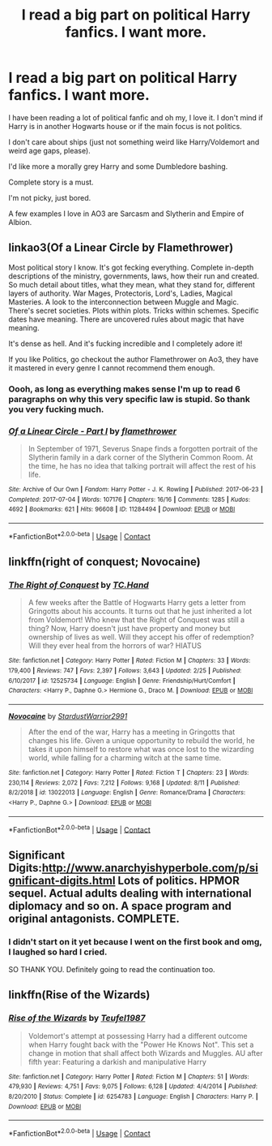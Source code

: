 #+TITLE: I read a big part on political Harry fanfics. I want more.

* I read a big part on political Harry fanfics. I want more.
:PROPERTIES:
:Author: YouCanCallMe_G
:Score: 1
:DateUnix: 1608599584.0
:DateShort: 2020-Dec-22
:FlairText: Request
:END:
I have been reading a lot of political fanfic and oh my, I love it. I don't mind if Harry is in another Hogwarts house or if the main focus is not politics.

I don't care about ships (just not something weird like Harry/Voldemort and weird age gaps, please).

I'd like more a morally grey Harry and some Dumbledore bashing.

Complete story is a must.

I'm not picky, just bored.

A few examples I love in AO3 are Sarcasm and Slytherin and Empire of Albion.


** linkao3(Of a Linear Circle by Flamethrower)

Most political story I know. It's got fecking everything. Complete in-depth descriptions of the ministry, governments, laws, how their run and created. So much detail about titles, what they mean, what they stand for, different layers of authority. War Mages, Protectoris, Lord's, Ladies, Magical Masteries. A look to the interconnection between Muggle and Magic. There's secret societies. Plots within plots. Tricks within schemes. Specific dates have meaning. There are uncovered rules about magic that have meaning.

It's dense as hell. And it's fucking incredible and I completely adore it!

If you like Politics, go checkout the author Flamethrower on Ao3, they have it mastered in every genre I cannot recommend them enough.
:PROPERTIES:
:Author: WhistlingBanshee
:Score: 2
:DateUnix: 1608622037.0
:DateShort: 2020-Dec-22
:END:

*** Oooh, as long as everything makes sense I'm up to read 6 paragraphs on why this very specific law is stupid. So thank you very fucking much.
:PROPERTIES:
:Author: YouCanCallMe_G
:Score: 2
:DateUnix: 1608659391.0
:DateShort: 2020-Dec-22
:END:


*** [[https://archiveofourown.org/works/11284494][*/Of a Linear Circle - Part I/*]] by [[https://www.archiveofourown.org/users/flamethrower/pseuds/flamethrower][/flamethrower/]]

#+begin_quote
  In September of 1971, Severus Snape finds a forgotten portrait of the Slytherin family in a dark corner of the Slytherin Common Room. At the time, he has no idea that talking portrait will affect the rest of his life.
#+end_quote

^{/Site/:} ^{Archive} ^{of} ^{Our} ^{Own} ^{*|*} ^{/Fandom/:} ^{Harry} ^{Potter} ^{-} ^{J.} ^{K.} ^{Rowling} ^{*|*} ^{/Published/:} ^{2017-06-23} ^{*|*} ^{/Completed/:} ^{2017-07-04} ^{*|*} ^{/Words/:} ^{107176} ^{*|*} ^{/Chapters/:} ^{16/16} ^{*|*} ^{/Comments/:} ^{1285} ^{*|*} ^{/Kudos/:} ^{4692} ^{*|*} ^{/Bookmarks/:} ^{621} ^{*|*} ^{/Hits/:} ^{96608} ^{*|*} ^{/ID/:} ^{11284494} ^{*|*} ^{/Download/:} ^{[[https://archiveofourown.org/downloads/11284494/Of%20a%20Linear%20Circle%20-.epub?updated_at=1608258843][EPUB]]} ^{or} ^{[[https://archiveofourown.org/downloads/11284494/Of%20a%20Linear%20Circle%20-.mobi?updated_at=1608258843][MOBI]]}

--------------

*FanfictionBot*^{2.0.0-beta} | [[https://github.com/FanfictionBot/reddit-ffn-bot/wiki/Usage][Usage]] | [[https://www.reddit.com/message/compose?to=tusing][Contact]]
:PROPERTIES:
:Author: FanfictionBot
:Score: 1
:DateUnix: 1608622060.0
:DateShort: 2020-Dec-22
:END:


** linkffn(right of conquest; Novocaine)
:PROPERTIES:
:Author: Kingslayer629736
:Score: 1
:DateUnix: 1608606040.0
:DateShort: 2020-Dec-22
:END:

*** [[https://www.fanfiction.net/s/12525734/1/][*/The Right of Conquest/*]] by [[https://www.fanfiction.net/u/6714376/TC-Hand][/TC.Hand/]]

#+begin_quote
  A few weeks after the Battle of Hogwarts Harry gets a letter from Gringotts about his accounts. It turns out that he just inherited a lot from Voldemort! Who knew that the Right of Conquest was still a thing? Now, Harry doesn't just have property and money but ownership of lives as well. Will they accept his offer of redemption? Will they ever heal from the horrors of war? HIATUS
#+end_quote

^{/Site/:} ^{fanfiction.net} ^{*|*} ^{/Category/:} ^{Harry} ^{Potter} ^{*|*} ^{/Rated/:} ^{Fiction} ^{M} ^{*|*} ^{/Chapters/:} ^{33} ^{*|*} ^{/Words/:} ^{179,400} ^{*|*} ^{/Reviews/:} ^{747} ^{*|*} ^{/Favs/:} ^{2,397} ^{*|*} ^{/Follows/:} ^{3,643} ^{*|*} ^{/Updated/:} ^{2/25} ^{*|*} ^{/Published/:} ^{6/10/2017} ^{*|*} ^{/id/:} ^{12525734} ^{*|*} ^{/Language/:} ^{English} ^{*|*} ^{/Genre/:} ^{Friendship/Hurt/Comfort} ^{*|*} ^{/Characters/:} ^{<Harry} ^{P.,} ^{Daphne} ^{G.>} ^{Hermione} ^{G.,} ^{Draco} ^{M.} ^{*|*} ^{/Download/:} ^{[[http://www.ff2ebook.com/old/ffn-bot/index.php?id=12525734&source=ff&filetype=epub][EPUB]]} ^{or} ^{[[http://www.ff2ebook.com/old/ffn-bot/index.php?id=12525734&source=ff&filetype=mobi][MOBI]]}

--------------

[[https://www.fanfiction.net/s/13022013/1/][*/Novocaine/*]] by [[https://www.fanfiction.net/u/10430456/StardustWarrior2991][/StardustWarrior2991/]]

#+begin_quote
  After the end of the war, Harry has a meeting in Gringotts that changes his life. Given a unique opportunity to rebuild the world, he takes it upon himself to restore what was once lost to the wizarding world, while falling for a charming witch at the same time.
#+end_quote

^{/Site/:} ^{fanfiction.net} ^{*|*} ^{/Category/:} ^{Harry} ^{Potter} ^{*|*} ^{/Rated/:} ^{Fiction} ^{T} ^{*|*} ^{/Chapters/:} ^{23} ^{*|*} ^{/Words/:} ^{230,114} ^{*|*} ^{/Reviews/:} ^{2,072} ^{*|*} ^{/Favs/:} ^{7,212} ^{*|*} ^{/Follows/:} ^{9,168} ^{*|*} ^{/Updated/:} ^{8/11} ^{*|*} ^{/Published/:} ^{8/2/2018} ^{*|*} ^{/id/:} ^{13022013} ^{*|*} ^{/Language/:} ^{English} ^{*|*} ^{/Genre/:} ^{Romance/Drama} ^{*|*} ^{/Characters/:} ^{<Harry} ^{P.,} ^{Daphne} ^{G.>} ^{*|*} ^{/Download/:} ^{[[http://www.ff2ebook.com/old/ffn-bot/index.php?id=13022013&source=ff&filetype=epub][EPUB]]} ^{or} ^{[[http://www.ff2ebook.com/old/ffn-bot/index.php?id=13022013&source=ff&filetype=mobi][MOBI]]}

--------------

*FanfictionBot*^{2.0.0-beta} | [[https://github.com/FanfictionBot/reddit-ffn-bot/wiki/Usage][Usage]] | [[https://www.reddit.com/message/compose?to=tusing][Contact]]
:PROPERTIES:
:Author: FanfictionBot
:Score: 1
:DateUnix: 1608606074.0
:DateShort: 2020-Dec-22
:END:


** Significant Digits:[[http://www.anarchyishyperbole.com/p/significant-digits.html]] Lots of politics. HPMOR sequel. Actual adults dealing with international diplomacy and so on. A space program and original antagonists. COMPLETE.
:PROPERTIES:
:Author: xshadowfax
:Score: 1
:DateUnix: 1608707551.0
:DateShort: 2020-Dec-23
:END:

*** I didn't start on it yet because I went on the first book and omg, I laughed so hard I cried.

SO THANK YOU. Definitely going to read the continuation too.
:PROPERTIES:
:Author: YouCanCallMe_G
:Score: 1
:DateUnix: 1609021295.0
:DateShort: 2020-Dec-27
:END:


** linkffn(Rise of the Wizards)
:PROPERTIES:
:Author: redpxtato
:Score: 0
:DateUnix: 1608604185.0
:DateShort: 2020-Dec-22
:END:

*** [[https://www.fanfiction.net/s/6254783/1/][*/Rise of the Wizards/*]] by [[https://www.fanfiction.net/u/1729392/Teufel1987][/Teufel1987/]]

#+begin_quote
  Voldemort's attempt at possessing Harry had a different outcome when Harry fought back with the "Power He Knows Not". This set a change in motion that shall affect both Wizards and Muggles. AU after fifth year: Featuring a darkish and manipulative Harry
#+end_quote

^{/Site/:} ^{fanfiction.net} ^{*|*} ^{/Category/:} ^{Harry} ^{Potter} ^{*|*} ^{/Rated/:} ^{Fiction} ^{M} ^{*|*} ^{/Chapters/:} ^{51} ^{*|*} ^{/Words/:} ^{479,930} ^{*|*} ^{/Reviews/:} ^{4,751} ^{*|*} ^{/Favs/:} ^{9,075} ^{*|*} ^{/Follows/:} ^{6,128} ^{*|*} ^{/Updated/:} ^{4/4/2014} ^{*|*} ^{/Published/:} ^{8/20/2010} ^{*|*} ^{/Status/:} ^{Complete} ^{*|*} ^{/id/:} ^{6254783} ^{*|*} ^{/Language/:} ^{English} ^{*|*} ^{/Characters/:} ^{Harry} ^{P.} ^{*|*} ^{/Download/:} ^{[[http://www.ff2ebook.com/old/ffn-bot/index.php?id=6254783&source=ff&filetype=epub][EPUB]]} ^{or} ^{[[http://www.ff2ebook.com/old/ffn-bot/index.php?id=6254783&source=ff&filetype=mobi][MOBI]]}

--------------

*FanfictionBot*^{2.0.0-beta} | [[https://github.com/FanfictionBot/reddit-ffn-bot/wiki/Usage][Usage]] | [[https://www.reddit.com/message/compose?to=tusing][Contact]]
:PROPERTIES:
:Author: FanfictionBot
:Score: 2
:DateUnix: 1608604214.0
:DateShort: 2020-Dec-22
:END:
